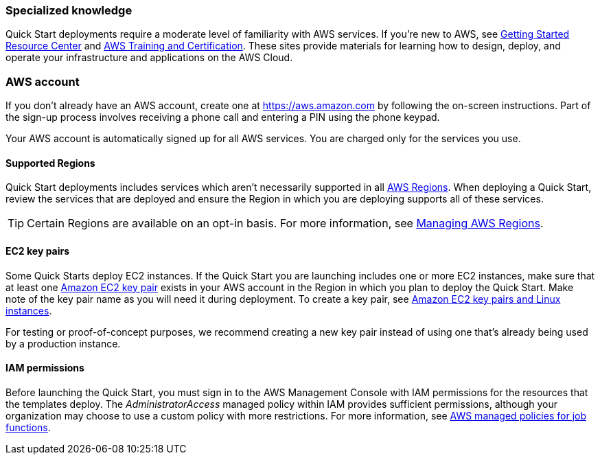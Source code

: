 === Specialized knowledge

Quick Start deployments require a moderate level of familiarity with AWS services. If you’re new to AWS, see https://aws.amazon.com/getting-started/[Getting Started Resource Center^] and https://aws.amazon.com/training/[AWS Training and Certification^]. These sites provide materials for learning how to design, deploy, and operate your infrastructure and applications on the AWS Cloud.

=== AWS account

If you don’t already have an AWS account, create one at https://aws.amazon.com/[https://aws.amazon.com^] by following the on-screen instructions. Part of the sign-up process involves receiving a phone call and entering a PIN using the phone keypad.

Your AWS account is automatically signed up for all AWS services. You are charged only for the services you use.

==== Supported Regions

Quick Start deployments includes services which aren't necessarily supported in all https://aws.amazon.com/about-aws/global-infrastructure/[AWS Regions^]. When deploying a Quick Start, review the services that are deployed and ensure the Region in which you are deploying supports all of these services.

TIP: Certain Regions are available on an opt-in basis. For more information, see https://docs.aws.amazon.com/general/latest/gr/rande-manage.html[Managing AWS Regions^].

==== EC2 key pairs

Some Quick Starts deploy EC2 instances. If the Quick Start you are launching includes one or more EC2 instances, make sure that at least one https://docs.aws.amazon.com/AWSEC2/latest/UserGuide/ec2-key-pairs.html[Amazon EC2 key pair^] exists in your AWS account in the Region in which you plan to deploy the Quick Start. Make note of the key pair name as you will need it during deployment. To create a key pair, see https://docs.aws.amazon.com/AWSEC2/latest/UserGuide/ec2-key-pairs.html[Amazon EC2 key pairs and Linux instances^].

For testing or proof-of-concept purposes, we recommend creating a new key pair instead of using one that’s already being used by a production instance.

==== IAM permissions
Before launching the Quick Start, you must sign in to the AWS Management Console with IAM permissions for the resources that the templates deploy. The _AdministratorAccess_ managed policy within IAM provides sufficient permissions, although your organization may choose to use a custom policy with more restrictions. For more information, see https://docs.aws.amazon.com/IAM/latest/UserGuide/access_policies_job-functions.html[AWS managed policies for job functions^].
